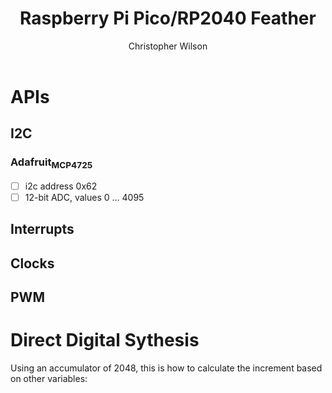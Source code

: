 #+TITLE: Raspberry Pi Pico/RP2040 Feather
#+AUTHOR: Christopher Wilson

* APIs
** I2C

*** Adafruit_MCP4725
- [ ] i2c address 0x62
- [ ] 12-bit ADC, values 0 ... 4095
** Interrupts
** Clocks
** PWM
* Direct Digital Sythesis
Using an accumulator of 2048, this is how to calculate the increment
based on other variables:

\begin{equation}
ACCUMULATOR\_STEPS \frac{100000}{TABLE\_SIZE * SPACE\_FREQ}
\end{equation}
